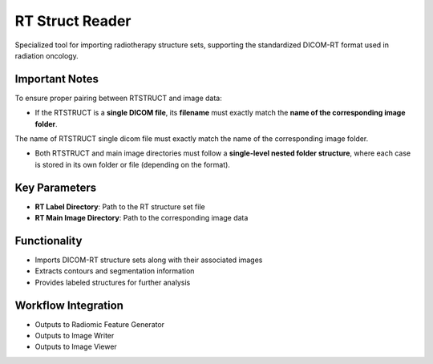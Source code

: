 RT Struct Reader
----------------

.. image:: images/7.rt_struct_reader.png 
   :alt: RT Struct Reader
   :width: 100%

Specialized tool for importing radiotherapy structure sets, supporting the standardized DICOM-RT format used in radiation oncology.


Important Notes
^^^^^^^^^^^^^^^^

To ensure proper pairing between RTSTRUCT and image data:

* If the RTSTRUCT is a **single DICOM file**, its **filename** must exactly match the **name of the corresponding image folder**.

.. image:: images/7.rt_struct_reader_data.png 
   :alt: RT Struct Reader
   :width: 100%
   
The name of RTSTRUCT single dicom file  must exactly match the name of the corresponding image folder.


.. image:: images/7.rt_struct_reader_rt.png 
   :alt: RT Struct Reader
   :width: 100%

* Both RTSTRUCT and main image directories must follow a **single-level nested folder structure**, where each case is stored in its own folder or file (depending on the format).

Key Parameters
^^^^^^^^^^^^^^

* **RT Label Directory**: Path to the RT structure set file
* **RT Main Image Directory**: Path to the corresponding image data

Functionality
^^^^^^^^^^^^^

* Imports DICOM-RT structure sets along with their associated images
* Extracts contours and segmentation information
* Provides labeled structures for further analysis

Workflow Integration
^^^^^^^^^^^^^^^^^^^^

.. image:: images/7.rt_struct_reader_workflow.png 
   :alt: RT Struct Reader
   :width: 100%

* Outputs to Radiomic Feature Generator
* Outputs to Image Writer
* Outputs to Image Viewer
